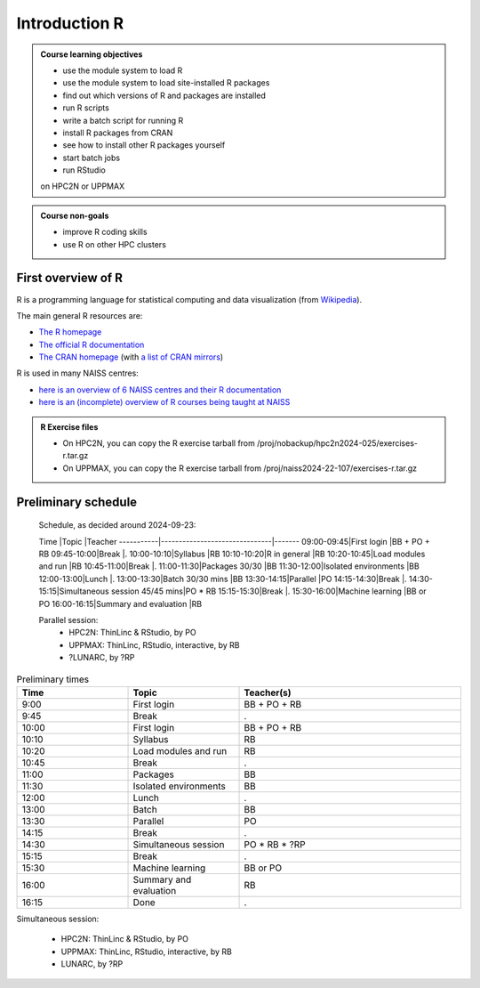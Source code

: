 Introduction R
==============

.. figure:: img/r_logo_50.png

.. tabs::

   .. tab:: Learning objectives

      - see a first overview of the R programming language
      - see the overview of the course

   .. tab:: For teachers

      Teaching goals are:

      - Learners have seen an overview of the course
      - Learners have seen an first overview of the R programming language

      Lesson plan (20 minutes in total):

      - 2 min: discuss random people with videos, based on recommendation by [Bell, Mike. The fundamentals of teaching: A five-step model to put the research evidence into practice. Routledge, 2020]
      - 5 mins: prior knowledge
         - What is R?
         - Why use R?
         - What are features of R?
         - Can R do everything?
         - What are R packages?
      - 5 mins: presentation: First overview of R
      - 5 mins: presentation: Course schedule
      - 3 mins: feedback

.. admonition:: **Course learning objectives**
 
    - use the module system to load R
    - use the module system to load site-installed R packages
    - find out which versions of R and packages are installed
    - run R scripts
    - write a batch script for running R
    - install R packages from CRAN
    - see how to install other R packages yourself
    - start batch jobs 
    - run RStudio

    on HPC2N or UPPMAX


.. admonition:: **Course non-goals**

    - improve R coding skills 
    - use R on other HPC clusters


First overview of R
-------------------

R is a programming language for statistical computing and data visualization
(from `Wikipedia <https://en.wikipedia.org/wiki/R_(programming_language>`_).

.. mermaid:: intro_r_overview_r.mmd 

The main general R resources are:

- `The R homepage <https://www.r-project.org/>`_
- `The official R documentation <https://cran.r-project.org/manuals.html>`_
- `The CRAN homepage <https://cran.r-project.org/>`_ (with `a list of CRAN mirrors <https://cran.r-project.org/mirrors.html>`_)

R is used in many NAISS centres:

- `here is an overview of 6 NAISS centres and their R documentation <http://docs.uppmax.uu.se/software/r/#overview-of-naiss-centers-and-their-documentation-about-r>`_
- `here is an (incomplete) overview of R courses being taught at NAISS <http://docs.uppmax.uu.se/software/r/#learning-r>`_

.. admonition:: R Exercise files

   - On HPC2N, you can copy the R exercise tarball from /proj/nobackup/hpc2n2024-025/exercises-r.tar.gz 
   - On UPPMAX, you can copy the R exercise tarball from /proj/naiss2024-22-107/exercises-r.tar.gz 


Preliminary schedule
--------------------

.. mermaid::  intro_r_overview_course_login_and_scheduler.mmd

.. mermaid::  intro_r_overview_course_r_and_modules.mmd

..

    Schedule, as decided around 2024-09-23:

    Time       |Topic                          |Teacher
    -----------|-------------------------------|-------
    09:00-09:45|First login                    |BB + PO + RB
    09:45-10:00|Break                          |.
    10:00-10:10|Syllabus                       |RB
    10:10-10:20|R in general                   |RB
    10:20-10:45|Load modules and run           |RB
    10:45-11:00|Break                          |.
    11:00-11:30|Packages 30/30                 |BB
    11:30-12:00|Isolated environments          |BB
    12:00-13:00|Lunch                          |.
    13:00-13:30|Batch 30/30 mins               |BB
    13:30-14:15|Parallel                       |PO
    14:15-14:30|Break                          |.
    14:30-15:15|Simultaneous session 45/45 mins|PO * RB
    15:15-15:30|Break                          |.
    15:30-16:00|Machine learning               |BB or PO
    16:00-16:15|Summary and evaluation         |RB

    Parallel session:
     - HPC2N: ThinLinc & RStudio, by PO
     - UPPMAX: ThinLinc, RStudio, interactive, by RB
     - ?LUNARC, by ?RP

.. list-table:: Preliminary times
   :widths: 25 25 50
   :header-rows: 1

   * - Time
     - Topic
     - Teacher(s)
   * - 9:00
     - First login
     - BB + PO + RB
   * - 9:45
     - Break
     - .
   * - 10:00
     - First login
     - BB + PO + RB
   * - 10:10
     - Syllabus
     - RB
   * - 10:20
     - Load modules and run
     - RB
   * - 10:45
     - Break
     - .
   * - 11:00
     - Packages
     - BB
   * - 11:30
     - Isolated environments
     - BB
   * - 12:00
     - Lunch
     - .
   * - 13:00
     - Batch
     - BB
   * - 13:30
     - Parallel
     - PO
   * - 14:15
     - Break  
     - .
   * - 14:30
     - Simultaneous session
     - PO * RB * ?RP
   * - 15:15
     - Break
     - .
   * - 15:30
     - Machine learning
     - BB or PO
   * - 16:00
     - Summary and evaluation
     - RB
   * - 16:15
     - Done
     - .

Simultaneous session:

 - HPC2N: ThinLinc & RStudio, by PO
 - UPPMAX: ThinLinc, RStudio, interactive, by RB
 - LUNARC, by ?RP

